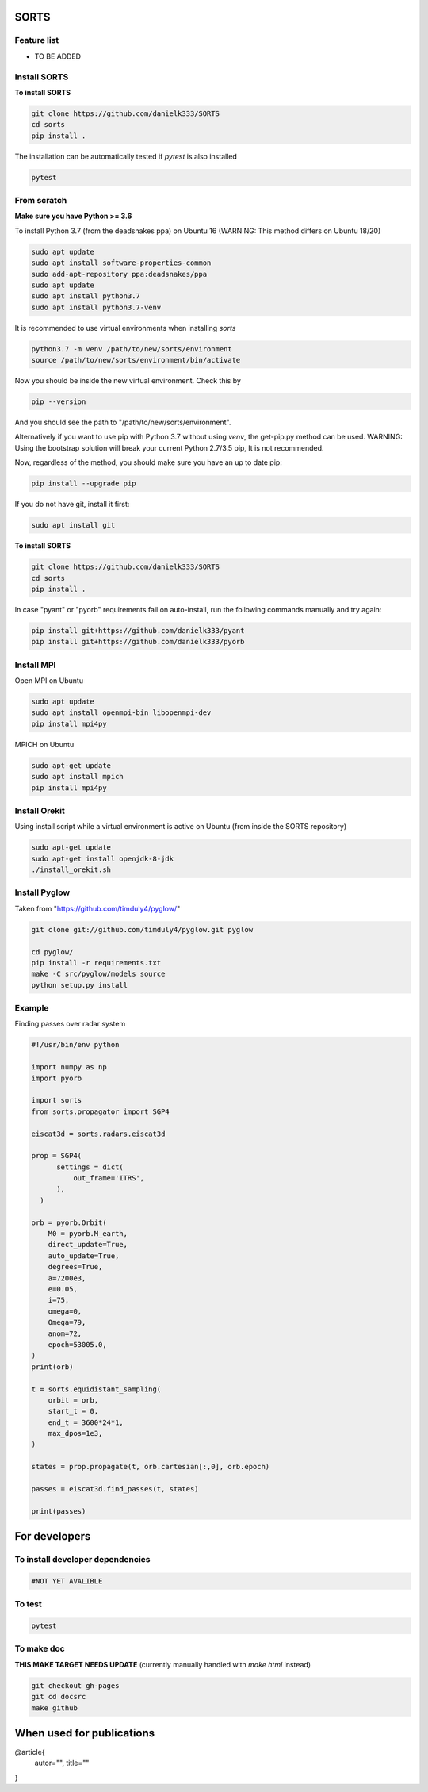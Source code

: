 SORTS
=========


Feature list
-------------

* TO BE ADDED


Install SORTS
-----------------

**To install SORTS**

.. code-block:: bash

   git clone https://github.com/danielk333/SORTS
   cd sorts
   pip install .

The installation can be automatically tested if `pytest` is also installed

.. code-block:: bash

   pytest


From scratch
---------------

**Make sure you have Python >= 3.6**

To install Python 3.7 (from the deadsnakes ppa) on Ubuntu 16 (WARNING: This method differs on Ubuntu 18/20)

.. code-block:: bash

   sudo apt update
   sudo apt install software-properties-common
   sudo add-apt-repository ppa:deadsnakes/ppa
   sudo apt update
   sudo apt install python3.7
   sudo apt install python3.7-venv

It is recommended to use virtual environments when installing `sorts`

.. code-block:: bash

   python3.7 -m venv /path/to/new/sorts/environment
   source /path/to/new/sorts/environment/bin/activate

Now you should be inside the new virtual environment. Check this by

.. code-block:: bash

   pip --version

And you should see the path to "/path/to/new/sorts/environment". 

Alternatively if you want to use pip with Python 3.7 without using `venv`, the get-pip.py method can be used. WARNING: Using the bootstrap solution will break your current Python 2.7/3.5 pip, It is not recommended.

.. code-block:: bash
   sudp apt install curl
   curl https://bootstrap.pypa.io/get-pip.py -o get-pip.py
   python3.7 get-pip.py --user


Now, regardless of the method, you should make sure you have an up to date pip:

.. code-block:: bash

   pip install --upgrade pip


If you do not have git, install it first:

.. code-block:: bash

   sudo apt install git


**To install SORTS**

.. code-block:: bash

   git clone https://github.com/danielk333/SORTS
   cd sorts
   pip install .

In case "pyant" or "pyorb" requirements fail on auto-install, run the following commands manually and try again:

.. code-block:: bash

   pip install git+https://github.com/danielk333/pyant
   pip install git+https://github.com/danielk333/pyorb


Install MPI
--------------

Open MPI on Ubuntu

.. code-block:: bash

   sudo apt update
   sudo apt install openmpi-bin libopenmpi-dev
   pip install mpi4py


MPICH on Ubuntu

.. code-block:: bash

   sudo apt-get update
   sudo apt install mpich
   pip install mpi4py

Install Orekit
----------------

Using install script while a virtual environment is active on Ubuntu (from inside the SORTS repository)

.. code-block:: bash

   sudo apt-get update
   sudo apt-get install openjdk-8-jdk
   ./install_orekit.sh


Install Pyglow
---------------

Taken from "https://github.com/timduly4/pyglow/"

.. code-block:: bash

  git clone git://github.com/timduly4/pyglow.git pyglow

  cd pyglow/
  pip install -r requirements.txt
  make -C src/pyglow/models source
  python setup.py install


Example
---------------

Finding passes over radar system

.. code-block:: python

  #!/usr/bin/env python

  import numpy as np
  import pyorb

  import sorts
  from sorts.propagator import SGP4

  eiscat3d = sorts.radars.eiscat3d

  prop = SGP4(
        settings = dict(
            out_frame='ITRS',
        ),
    )

  orb = pyorb.Orbit(
      M0 = pyorb.M_earth, 
      direct_update=True, 
      auto_update=True, 
      degrees=True, 
      a=7200e3, 
      e=0.05, 
      i=75, 
      omega=0, 
      Omega=79, 
      anom=72, 
      epoch=53005.0,
  )
  print(orb)

  t = sorts.equidistant_sampling(
      orbit = orb, 
      start_t = 0, 
      end_t = 3600*24*1, 
      max_dpos=1e3,
  )

  states = prop.propagate(t, orb.cartesian[:,0], orb.epoch)

  passes = eiscat3d.find_passes(t, states)

  print(passes)


For developers
===============

To install developer dependencies 
------------------------------------

.. code-block:: bash

   #NOT YET AVALIBLE


To test
-----------------

.. code-block:: bash

   pytest



To make doc
-----------------

**THIS MAKE TARGET NEEDS UPDATE** (currently manually handled with `make html` instead)

.. code-block:: bash

   git checkout gh-pages
   git cd docsrc
   make github



When used for publications
===========================

@article{
    autor="",
    title=""
}

